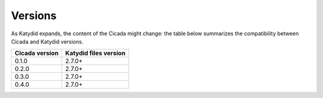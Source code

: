 Versions
========

As Katydid expands, the content of the Cicada might change: the table below summarizes the compatibility between Cicada and Katydid versions.

           
+----------------+-----------------------+
| Cicada version | Katydid files version |
+================+=======================+
| 0.1.0          | 2.7.0+                |
+----------------+-----------------------+
| 0.2.0          | 2.7.0+                |
+----------------+-----------------------+
| 0.3.0          | 2.7.0+                |
+----------------+-----------------------+
| 0.4.0          | 2.7.0+                |
+----------------+-----------------------+